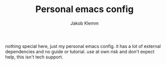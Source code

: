 #+TITLE: Personal emacs config
#+AUTHOR: Jakob Klemm

nothing special here, just my personal emacs config. it has a lot of
external dependencies and no guide or tutorial. use at own risk and
don't expect help, this isn't tech support.
